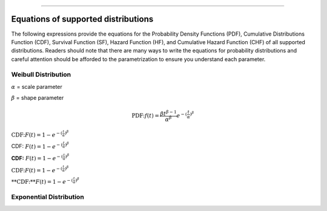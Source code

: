.. image:: images/logo.png

-------------------------------------

Equations of supported distributions
''''''''''''''''''''''''''''''''''''

The following expressions provide the equations for the Probability Density Functions (PDF), Cumulative Distributions Function (CDF), Survival Function (SF), Hazard Function (HF), and Cumulative Hazard Function (CHF) of all supported distributions. Readers should note that there are many ways to write the equations for probability distributions and careful attention should be afforded to the parametrization to ensure you understand each parameter.

Weibull Distribution
====================

:math:`\alpha` = scale parameter

:math:`\beta` = shape parameter

.. math:: \text{PDF:} f(t) = \frac{\beta t^{ \beta - 1}}{ \alpha^ \beta} e^{-(\frac{t}{\alpha })^ \beta }

:math:`\text{CDF:} F(t) = 1 - e^{-(\frac{t}{\alpha })^ \beta }`

CDF: :math:`F(t) = 1 - e^{-(\frac{t}{\alpha })^ \beta }`

**CDF:**    :math:`F(t) = 1 - e^{-(\frac{t}{\alpha })^ \beta }`

:math:`\text{CDF:}     F(t) = 1 - e^{-(\frac{t}{\alpha })^ \beta }`

:math:`\text{**CDF:**}     F(t) = 1 - e^{-(\frac{t}{\alpha })^ \beta }`


Exponential Distribution
========================



